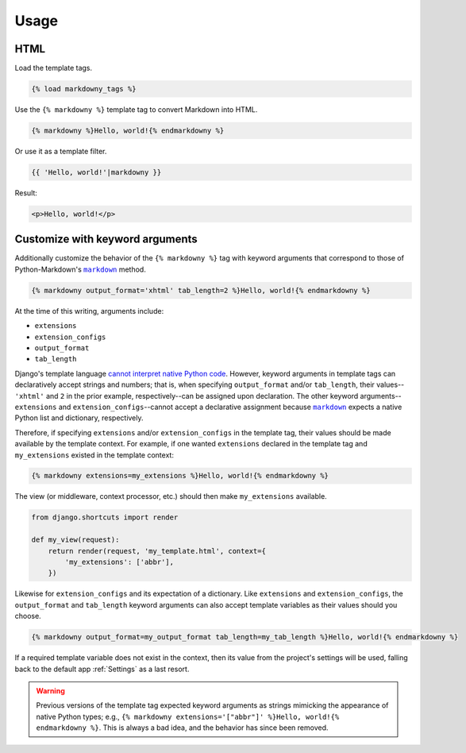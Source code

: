 .. _usage:

Usage
*****

HTML
====

Load the template tags.

.. code-block:: django

   {% load markdowny_tags %}

Use the ``{% markdowny %}`` template tag to convert Markdown into HTML.

.. code-block:: django

   {% markdowny %}Hello, world!{% endmarkdowny %}

Or use it as a template filter.

.. code-block:: django

   {{ 'Hello, world!'|markdowny }}

Result:

.. code-block:: html

   <p>Hello, world!</p>

Customize with keyword arguments
================================

Additionally customize the behavior of the ``{% markdowny %}`` tag with keyword arguments that correspond to those of Python-Markdown's |markdown|_ method.

.. code-block:: django

   {% markdowny output_format='xhtml' tab_length=2 %}Hello, world!{% endmarkdowny %}

At the time of this writing, arguments include:

* ``extensions``
* ``extension_configs``
* ``output_format``
* ``tab_length``

Django's template language `cannot interpret native Python code <https://docs.djangoproject.com/en/dev/ref/templates/language/>`_. However, keyword arguments in template tags can declaratively accept strings and numbers; that is, when specifying ``output_format`` and/or ``tab_length``, their values--``'xhtml'`` and ``2`` in the prior example, respectively--can be assigned upon declaration. The other keyword arguments--``extensions`` and ``extension_configs``--cannot accept a declarative assignment because |markdown|_ expects a native Python list and dictionary, respectively.

Therefore, if specifying ``extensions`` and/or ``extension_configs`` in the template tag, their values should be made available by the template context. For example, if one wanted ``extensions`` declared in the template tag and ``my_extensions`` existed in the template context:

.. code-block:: django

   {% markdowny extensions=my_extensions %}Hello, world!{% endmarkdowny %}

The view (or middleware, context processor, etc.) should then make ``my_extensions`` available.

.. code-block:: python

   from django.shortcuts import render

   def my_view(request):
       return render(request, 'my_template.html', context={
           'my_extensions': ['abbr'],
       })

Likewise for ``extension_configs`` and its expectation of a dictionary. Like ``extensions`` and ``extension_configs``, the ``output_format`` and ``tab_length`` keyword arguments can also accept template variables as their values should you choose.

.. code-block:: django

   {% markdowny output_format=my_output_format tab_length=my_tab_length %}Hello, world!{% endmarkdowny %}

If a required template variable does not exist in the context, then its value from the project's settings will be used, falling back to the default app :ref:`Settings` as a last resort.

.. warning::
    Previous versions of the template tag expected keyword arguments as strings mimicking the appearance of native Python types; e.g., ``{% markdowny extensions='["abbr"]' %}Hello, world!{% endmarkdowny %}``. This is always a bad idea, and the behavior has since been removed.

.. |markdown| replace:: ``markdown``
.. _markdown: https://python-markdown.github.io/reference/#markdown

